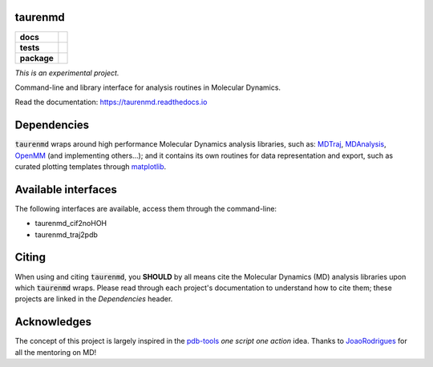 taurenmd
========

.. start-badges

.. list-table::
    :stub-columns: 1

    * - docs
      - |docs|
    * - tests
      - | |travis| |appveyor|
        | |coveralls| |codecov|
        | |codacy| |codeclimate|
    * - package
      - | |version| |wheel| |supported-versions| |supported-implementations|
        | |commits-since|
.. |docs| image:: https://readthedocs.org/projects/taurenmd/badge/?style=flat
    :target: https://readthedocs.org/projects/taurenmd
    :alt: Documentation Status

.. |travis| image:: https://api.travis-ci.org/joaomcteixeira/taurenmd.svg?branch=master
    :alt: Travis-CI Build Status
    :target: https://travis-ci.org/joaomcteixeira/taurenmd

.. |appveyor| image:: https://ci.appveyor.com/api/projects/status/github/joaomcteixeira/taurenmd?branch=master&svg=true
    :alt: AppVeyor Build Status
    :target: https://ci.appveyor.com/project/joaomcteixeira/taurenmd

.. |coveralls| image:: https://coveralls.io/repos/joaomcteixeira/taurenmd/badge.svg?branch=master&service=github
    :alt: Coverage Status
    :target: https://coveralls.io/r/joaomcteixeira/taurenmd

.. |codecov| image:: https://codecov.io/github/joaomcteixeira/taurenmd/coverage.svg?branch=master
    :alt: Coverage Status
    :target: https://codecov.io/github/joaomcteixeira/taurenmd

.. |codacy| image:: https://img.shields.io/codacy/grade/147029f2635e4e62bf670efdef728c28.svg
    :target: https://www.codacy.com/app/joaomcteixeira/taurenmd
    :alt: Codacy Code Quality Status

.. |codeclimate| image:: https://codeclimate.com/github/joaomcteixeira/taurenmd/badges/gpa.svg
   :target: https://codeclimate.com/github/joaomcteixeira/taurenmd
   :alt: CodeClimate Quality Status

.. |version| image:: https://img.shields.io/pypi/v/taurenmd.svg
    :alt: PyPI Package latest release
    :target: https://pypi.org/project/taurenmd

.. |wheel| image:: https://img.shields.io/pypi/wheel/taurenmd.svg
    :alt: PyPI Wheel
    :target: https://pypi.org/project/taurenmd

.. |supported-versions| image:: https://img.shields.io/pypi/pyversions/taurenmd.svg
    :alt: Supported versions
    :target: https://pypi.org/project/taurenmd

.. |supported-implementations| image:: https://img.shields.io/pypi/implementation/taurenmd.svg
    :alt: Supported implementations
    :target: https://pypi.org/project/taurenmd

.. |commits-since| image:: https://img.shields.io/github/commits-since/joaomcteixeira/taurenmd/v0.0.0.svg
    :alt: Commits since latest release
    :target: https://github.com/joaomcteixeira/taurenmd/compare/v0.0.0...master


.. end-badges

*This is an experimental project.*

Command-line and library interface for analysis routines in Molecular Dynamics.

Read the documentation: https://taurenmd.readthedocs.io

Dependencies
============

:code:`taurenmd` wraps around high performance Molecular Dynamics analysis libraries, such as: `MDTraj`_, `MDAnalysis`_, `OpenMM`_ (and implementing others...); and it contains its own routines for data representation and export, such as curated plotting templates through `matplotlib`_.


Available interfaces
====================

The following interfaces are available, access them through the command-line:

* taurenmd_cif2noHOH
* taurenmd_traj2pdb

Citing
======

When using and citing :code:`taurenmd`, you **SHOULD** by all means cite the Molecular Dynamics (MD) analysis libraries upon which :code:`taurenmd` wraps. Please read through each project's documentation to understand how to cite them; these projects are linked in the `Dependencies` header.

Acknowledges
============

The concept of this project is largely inspired in the `pdb-tools`_ *one script one action* idea.
Thanks to `JoaoRodrigues`_ for all the mentoring on MD!

.. _pdb-tools: https://github.com/haddocking/pdb-tools
.. _JoaoRodrigues: https://github.com/JoaoRodrigues
.. _Anaconda: https://www.anaconda.com/distribution/
.. _MDTraj: https://github.com/mdtraj/mdtraj
.. _MDAnalysis: https://www.mdanalysis.org/
.. _OpenMM: https://github.com/pandegroup/openmm
.. _matplotlib: https://matplotlib.org/
